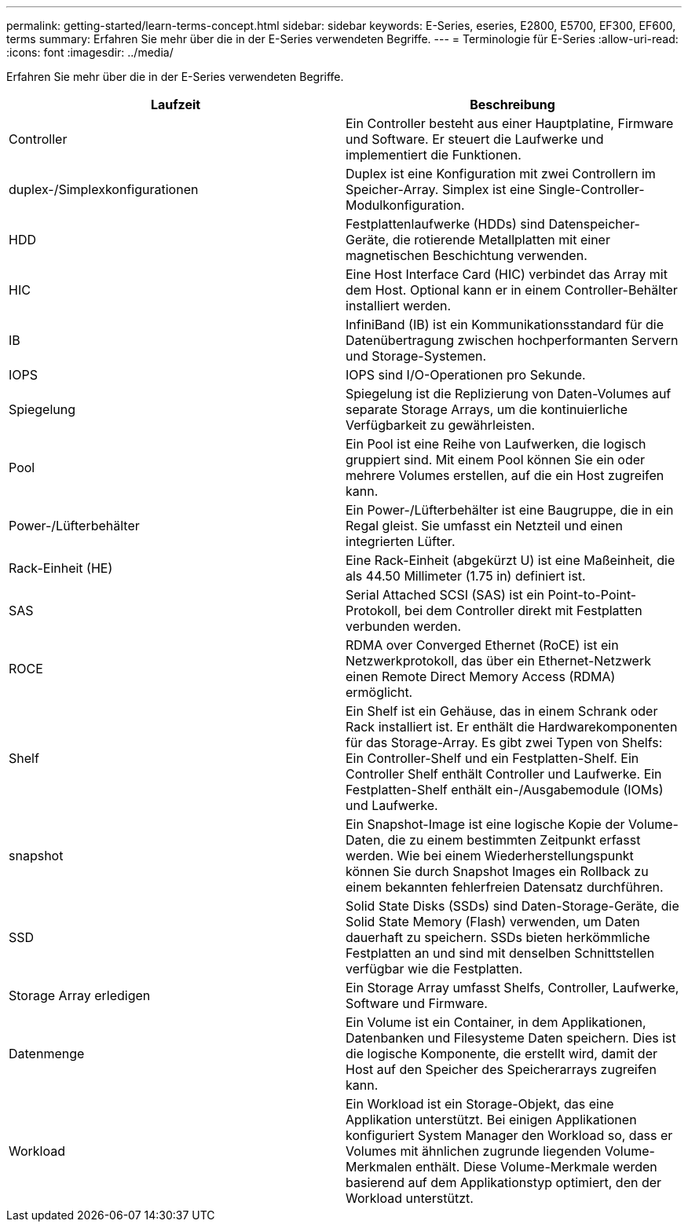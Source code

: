 ---
permalink: getting-started/learn-terms-concept.html 
sidebar: sidebar 
keywords: E-Series, eseries, E2800, E5700, EF300, EF600, terms 
summary: Erfahren Sie mehr über die in der E-Series verwendeten Begriffe. 
---
= Terminologie für E-Series
:allow-uri-read: 
:icons: font
:imagesdir: ../media/


[role="lead"]
Erfahren Sie mehr über die in der E-Series verwendeten Begriffe.

|===
| Laufzeit | Beschreibung 


 a| 
Controller
 a| 
Ein Controller besteht aus einer Hauptplatine, Firmware und Software. Er steuert die Laufwerke und implementiert die Funktionen.



 a| 
duplex-/Simplexkonfigurationen
 a| 
Duplex ist eine Konfiguration mit zwei Controllern im Speicher-Array. Simplex ist eine Single-Controller-Modulkonfiguration.



 a| 
HDD
 a| 
Festplattenlaufwerke (HDDs) sind Datenspeicher-Geräte, die rotierende Metallplatten mit einer magnetischen Beschichtung verwenden.



 a| 
HIC
 a| 
Eine Host Interface Card (HIC) verbindet das Array mit dem Host. Optional kann er in einem Controller-Behälter installiert werden.



 a| 
IB
 a| 
InfiniBand (IB) ist ein Kommunikationsstandard für die Datenübertragung zwischen hochperformanten Servern und Storage-Systemen.



 a| 
IOPS
 a| 
IOPS sind I/O-Operationen pro Sekunde.



 a| 
Spiegelung
 a| 
Spiegelung ist die Replizierung von Daten-Volumes auf separate Storage Arrays, um die kontinuierliche Verfügbarkeit zu gewährleisten.



 a| 
Pool
 a| 
Ein Pool ist eine Reihe von Laufwerken, die logisch gruppiert sind. Mit einem Pool können Sie ein oder mehrere Volumes erstellen, auf die ein Host zugreifen kann.



 a| 
Power-/Lüfterbehälter
 a| 
Ein Power-/Lüfterbehälter ist eine Baugruppe, die in ein Regal gleist. Sie umfasst ein Netzteil und einen integrierten Lüfter.



 a| 
Rack-Einheit (HE)
 a| 
Eine Rack-Einheit (abgekürzt U) ist eine Maßeinheit, die als 44.50 Millimeter (1.75 in) definiert ist.



 a| 
SAS
 a| 
Serial Attached SCSI (SAS) ist ein Point-to-Point-Protokoll, bei dem Controller direkt mit Festplatten verbunden werden.



 a| 
ROCE
 a| 
RDMA over Converged Ethernet (RoCE) ist ein Netzwerkprotokoll, das über ein Ethernet-Netzwerk einen Remote Direct Memory Access (RDMA) ermöglicht.



 a| 
Shelf
 a| 
Ein Shelf ist ein Gehäuse, das in einem Schrank oder Rack installiert ist. Er enthält die Hardwarekomponenten für das Storage-Array. Es gibt zwei Typen von Shelfs: Ein Controller-Shelf und ein Festplatten-Shelf. Ein Controller Shelf enthält Controller und Laufwerke. Ein Festplatten-Shelf enthält ein-/Ausgabemodule (IOMs) und Laufwerke.



 a| 
snapshot
 a| 
Ein Snapshot-Image ist eine logische Kopie der Volume-Daten, die zu einem bestimmten Zeitpunkt erfasst werden. Wie bei einem Wiederherstellungspunkt können Sie durch Snapshot Images ein Rollback zu einem bekannten fehlerfreien Datensatz durchführen.



 a| 
SSD
 a| 
Solid State Disks (SSDs) sind Daten-Storage-Geräte, die Solid State Memory (Flash) verwenden, um Daten dauerhaft zu speichern. SSDs bieten herkömmliche Festplatten an und sind mit denselben Schnittstellen verfügbar wie die Festplatten.



 a| 
Storage Array erledigen
 a| 
Ein Storage Array umfasst Shelfs, Controller, Laufwerke, Software und Firmware.



 a| 
Datenmenge
 a| 
Ein Volume ist ein Container, in dem Applikationen, Datenbanken und Filesysteme Daten speichern. Dies ist die logische Komponente, die erstellt wird, damit der Host auf den Speicher des Speicherarrays zugreifen kann.



 a| 
Workload
 a| 
Ein Workload ist ein Storage-Objekt, das eine Applikation unterstützt. Bei einigen Applikationen konfiguriert System Manager den Workload so, dass er Volumes mit ähnlichen zugrunde liegenden Volume-Merkmalen enthält. Diese Volume-Merkmale werden basierend auf dem Applikationstyp optimiert, den der Workload unterstützt.

|===